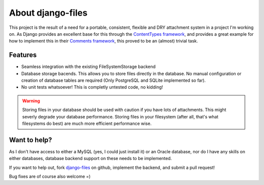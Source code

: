 About django-files
==================

This project is the result of a need for a portable, consistent, flexible and DRY attachment system in a project I'm working on. As Django provides an excellent base for this through the `ContentTypes framework`_, and provides a great example for how to implement this in their `Comments framework`_, this proved to be an (almost) trivial task.


Features
--------

* Seamless integration with the existing FileSystemStorage backend
* Database storage bacends. This allows you to store files directly in the database. No manual configuration or creation of database tables are required (Only PostgreSQL and SQLite implemented so far).
* No unit tests whatsoever! This is completly untested code, no kidding!

.. todo::
    Write a unit test suite.

.. warning::
    Storing files in your database should be used with caution if you have lots of attachments. This might severly degrade your database performance. Storing files in your filesystem (after all, that's what filesystems do best) are much more efficient performance wise.


Want to help?
-------------

As I don't have access to either a MySQL (yes, I could just install it) or an Oracle database, nor do I have any skills on either databases, database backend support on these needs to be implemented.

If you want to help out, fork `django-files`_ on github, implement the backend, and submit a pull request!

Bug fixes are of course also welcome =)

.. _ContentTypes framework: https://docs.djangoproject.com/en/dev/ref/contrib/contenttypes/
.. _Comments framework: https://docs.djangoproject.com/en/dev/ref/contrib/comments/
.. _django-files: https://github.com/rhblind/django-files

